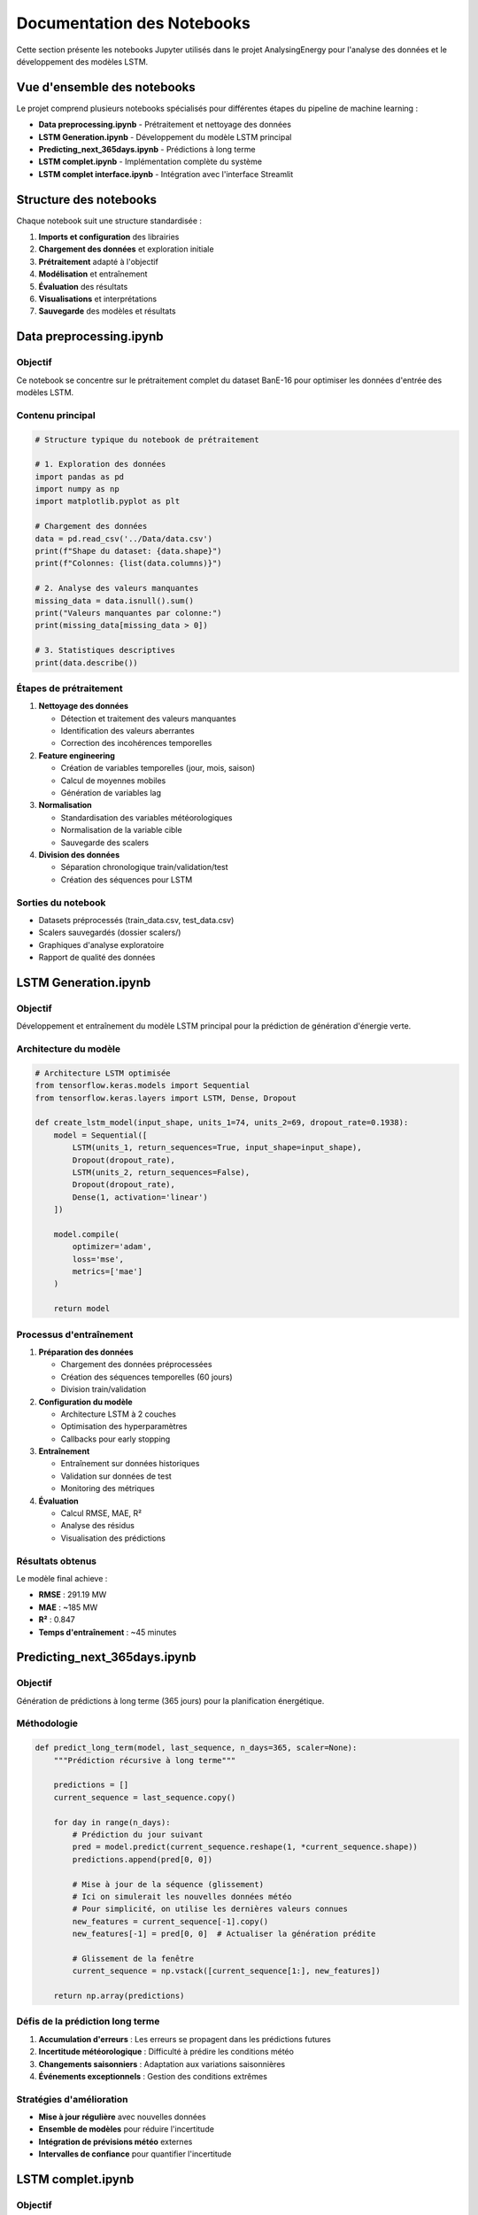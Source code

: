 Documentation des Notebooks
===========================

Cette section présente les notebooks Jupyter utilisés dans le projet AnalysingEnergy pour l'analyse des données et le développement des modèles LSTM.

Vue d'ensemble des notebooks
----------------------------

Le projet comprend plusieurs notebooks spécialisés pour différentes étapes du pipeline de machine learning :

* **Data preprocessing.ipynb** - Prétraitement et nettoyage des données
* **LSTM Generation.ipynb** - Développement du modèle LSTM principal  
* **Predicting_next_365days.ipynb** - Prédictions à long terme
* **LSTM complet.ipynb** - Implémentation complète du système
* **LSTM complet interface.ipynb** - Intégration avec l'interface Streamlit

Structure des notebooks
-----------------------

Chaque notebook suit une structure standardisée :

1. **Imports et configuration** des librairies
2. **Chargement des données** et exploration initiale
3. **Prétraitement** adapté à l'objectif
4. **Modélisation** et entraînement
5. **Évaluation** des résultats
6. **Visualisations** et interprétations
7. **Sauvegarde** des modèles et résultats

Data preprocessing.ipynb
------------------------

Objectif
~~~~~~~~

Ce notebook se concentre sur le prétraitement complet du dataset BanE-16 pour optimiser les données d'entrée des modèles LSTM.

Contenu principal
~~~~~~~~~~~~~~~~

.. code-block:: python

   # Structure typique du notebook de prétraitement
   
   # 1. Exploration des données
   import pandas as pd
   import numpy as np
   import matplotlib.pyplot as plt
   
   # Chargement des données
   data = pd.read_csv('../Data/data.csv')
   print(f"Shape du dataset: {data.shape}")
   print(f"Colonnes: {list(data.columns)}")
   
   # 2. Analyse des valeurs manquantes
   missing_data = data.isnull().sum()
   print("Valeurs manquantes par colonne:")
   print(missing_data[missing_data > 0])
   
   # 3. Statistiques descriptives
   print(data.describe())

Étapes de prétraitement
~~~~~~~~~~~~~~~~~~~~~~

1. **Nettoyage des données**
   
   - Détection et traitement des valeurs manquantes
   - Identification des valeurs aberrantes
   - Correction des incohérences temporelles

2. **Feature engineering**
   
   - Création de variables temporelles (jour, mois, saison)
   - Calcul de moyennes mobiles
   - Génération de variables lag

3. **Normalisation**
   
   - Standardisation des variables météorologiques
   - Normalisation de la variable cible
   - Sauvegarde des scalers

4. **Division des données**
   
   - Séparation chronologique train/validation/test
   - Création des séquences pour LSTM

Sorties du notebook
~~~~~~~~~~~~~~~~~~

- Datasets préprocessés (train_data.csv, test_data.csv)
- Scalers sauvegardés (dossier scalers/)
- Graphiques d'analyse exploratoire
- Rapport de qualité des données

LSTM Generation.ipynb
---------------------

Objectif
~~~~~~~~

Développement et entraînement du modèle LSTM principal pour la prédiction de génération d'énergie verte.

Architecture du modèle
~~~~~~~~~~~~~~~~~~~~~~

.. code-block:: python

   # Architecture LSTM optimisée
   from tensorflow.keras.models import Sequential
   from tensorflow.keras.layers import LSTM, Dense, Dropout
   
   def create_lstm_model(input_shape, units_1=74, units_2=69, dropout_rate=0.1938):
       model = Sequential([
           LSTM(units_1, return_sequences=True, input_shape=input_shape),
           Dropout(dropout_rate),
           LSTM(units_2, return_sequences=False),
           Dropout(dropout_rate),
           Dense(1, activation='linear')
       ])
       
       model.compile(
           optimizer='adam',
           loss='mse',
           metrics=['mae']
       )
       
       return model

Processus d'entraînement
~~~~~~~~~~~~~~~~~~~~~~~

1. **Préparation des données**
   
   - Chargement des données préprocessées
   - Création des séquences temporelles (60 jours)
   - Division train/validation

2. **Configuration du modèle**
   
   - Architecture LSTM à 2 couches
   - Optimisation des hyperparamètres
   - Callbacks pour early stopping

3. **Entraînement**
   
   - Entraînement sur données historiques
   - Validation sur données de test
   - Monitoring des métriques

4. **Évaluation**
   
   - Calcul RMSE, MAE, R²
   - Analyse des résidus
   - Visualisation des prédictions

Résultats obtenus
~~~~~~~~~~~~~~~~

Le modèle final achieve :

- **RMSE** : 291.19 MW
- **MAE** : ~185 MW  
- **R²** : 0.847
- **Temps d'entraînement** : ~45 minutes

Predicting_next_365days.ipynb
-----------------------------

Objectif
~~~~~~~~

Génération de prédictions à long terme (365 jours) pour la planification énergétique.

Méthodologie
~~~~~~~~~~~

.. code-block:: python

   def predict_long_term(model, last_sequence, n_days=365, scaler=None):
       """Prédiction récursive à long terme"""
       
       predictions = []
       current_sequence = last_sequence.copy()
       
       for day in range(n_days):
           # Prédiction du jour suivant
           pred = model.predict(current_sequence.reshape(1, *current_sequence.shape))
           predictions.append(pred[0, 0])
           
           # Mise à jour de la séquence (glissement)
           # Ici on simulerait les nouvelles données météo
           # Pour simplicité, on utilise les dernières valeurs connues
           new_features = current_sequence[-1].copy()
           new_features[-1] = pred[0, 0]  # Actualiser la génération prédite
           
           # Glissement de la fenêtre
           current_sequence = np.vstack([current_sequence[1:], new_features])
       
       return np.array(predictions)

Défis de la prédiction long terme
~~~~~~~~~~~~~~~~~~~~~~~~~~~~~~~~~

1. **Accumulation d'erreurs** : Les erreurs se propagent dans les prédictions futures
2. **Incertitude météorologique** : Difficulté à prédire les conditions météo
3. **Changements saisonniers** : Adaptation aux variations saisonnières
4. **Événements exceptionnels** : Gestion des conditions extrêmes

Stratégies d'amélioration
~~~~~~~~~~~~~~~~~~~~~~~~

- **Mise à jour régulière** avec nouvelles données
- **Ensemble de modèles** pour réduire l'incertitude
- **Intégration de prévisions météo** externes
- **Intervalles de confiance** pour quantifier l'incertitude

LSTM complet.ipynb
------------------

Objectif
~~~~~~~~

Implémentation complète du système de prédiction énergétique avec toutes les fonctionnalités.

Fonctionnalités intégrées
~~~~~~~~~~~~~~~~~~~~~~~~

1. **Pipeline complet**
   
   - Prétraitement automatisé
   - Entraînement du modèle
   - Évaluation et validation
   - Sauvegarde des résultats

2. **Optimisation des hyperparamètres**
   
   - Utilisation d'Optuna
   - Optimisation multi-objectif
   - Validation croisée temporelle

3. **Modèles spécialisés**
   
   - Modèles par variable météorologique
   - Ensemble de modèles
   - Modèle de consensus

4. **Interface de test**
   
   - Fonctions de test interactives
   - Visualisations avancées
   - Export des résultats

Structure du notebook
~~~~~~~~~~~~~~~~~~~~

.. code-block:: python

   # Structure du notebook complet
   
   # Section 1: Configuration et imports
   import sys
   sys.path.append('../interface/')
   from app import EnergyPredictor
   
   # Section 2: Chargement et préparation des données
   predictor = EnergyPredictor()
   predictor.load_data('../Data/data.csv')
   
   # Section 3: Entraînement des modèles
   predictor.train_models()
   
   # Section 4: Évaluation
   results = predictor.evaluate_models()
   
   # Section 5: Prédictions et visualisations
   predictions = predictor.predict_future(days=30)
   predictor.plot_results()

LSTM complet interface.ipynb
----------------------------

Objectif
~~~~~~~~

Développement et test de l'interface Streamlit pour l'application de prédiction énergétique.

Composants de l'interface
~~~~~~~~~~~~~~~~~~~~~~~~~

1. **Interface de chargement**
   
   - Upload de fichiers de données
   - Validation du format
   - Prévisualisation des données

2. **Configuration des modèles**
   
   - Sélection des paramètres
   - Choix des variables d'entrée
   - Configuration de l'entraînement

3. **Visualisations interactives**
   
   - Graphiques temps réel
   - Comparaisons de modèles
   - Métriques de performance

4. **Export des résultats**
   
   - Téléchargement des prédictions
   - Rapports PDF
   - Données pour analyse externe

Tests d'intégration
~~~~~~~~~~~~~~~~~~

.. code-block:: python

   # Test de l'interface dans le notebook
   
   # Simulation de l'interaction utilisateur
   test_data = pd.read_csv('../Data/test_data.csv')
   
   # Test des fonctions de l'interface
   from interface.app import EnergyPredictor
   
   app = EnergyPredictor()
   app.load_data_from_dataframe(test_data)
   
   # Test de prédiction
   prediction = app.predict_single_day(
       min_temp=15.2,
       mean_temp=22.1,
       max_temp=28.9,
       wind_speed=12.5,
       precipitation=0.0,
       pressure=1013.25,
       humidity=65.0
   )
   
   print(f"Prédiction: {prediction:.2f} MW")

Bonnes pratiques pour les notebooks
-----------------------------------

Structure et organisation
~~~~~~~~~~~~~~~~~~~~~~~~~

1. **Titre et description** clairs en en-tête
2. **Table des matières** pour les notebooks longs
3. **Sections bien délimitées** avec markdown
4. **Documentation** des fonctions et paramètres

Qualité du code
~~~~~~~~~~~~~~

.. code-block:: python

   # Exemple de bonne pratique
   
   def preprocess_weather_data(data, target_col='max_generation(mw)'):
       """
       Prétraite les données météorologiques pour l'entraînement LSTM.
       
       Parameters:
       -----------
       data : pd.DataFrame
           Données brutes du dataset BanE-16
       target_col : str
           Nom de la colonne cible
           
       Returns:
       --------
       X : np.array
           Features préprocessées
       y : np.array
           Variable cible
       """
       
       # Implémentation avec gestion d'erreurs
       try:
           # Prétraitement...
           pass
       except Exception as e:
           print(f"Erreur dans le prétraitement: {e}")
           return None, None

Reproductibilité
~~~~~~~~~~~~~~~

1. **Seeds fixés** pour la reproductibilité
2. **Versions des librairies** documentées
3. **Chemins relatifs** pour la portabilité
4. **Sauvegarde** des résultats intermédiaires

Visualisations
~~~~~~~~~~~~~

.. code-block:: python

   # Exemple de visualisation standardisée
   
   def plot_training_history(history, save_path=None):
       """Graphique standardisé de l'historique d'entraînement"""
       
       fig, (ax1, ax2) = plt.subplots(1, 2, figsize=(15, 5))
       
       # Loss
       ax1.plot(history.history['loss'], label='Train Loss')
       ax1.plot(history.history['val_loss'], label='Validation Loss')
       ax1.set_title('Évolution de la Loss')
       ax1.set_xlabel('Epoch')
       ax1.set_ylabel('MSE')
       ax1.legend()
       ax1.grid(True)
       
       # Métriques
       ax2.plot(history.history['mae'], label='Train MAE')
       ax2.plot(history.history['val_mae'], label='Validation MAE')
       ax2.set_title('Évolution du MAE')
       ax2.set_xlabel('Epoch')
       ax2.set_ylabel('MAE')
       ax2.legend()
       ax2.grid(True)
       
       plt.tight_layout()
       
       if save_path:
           plt.savefig(save_path, dpi=300, bbox_inches='tight')
       
       plt.show()

Utilisation des notebooks
-------------------------

Ordre d'exécution recommandé
~~~~~~~~~~~~~~~~~~~~~~~~~~~~

1. **Data preprocessing.ipynb** - Préparation des données
2. **LSTM Generation.ipynb** - Développement du modèle principal
3. **LSTM complet.ipynb** - Validation et optimisation
4. **Predicting_next_365days.ipynb** - Tests de prédiction long terme
5. **LSTM complet interface.ipynb** - Test de l'interface

Configuration requise
~~~~~~~~~~~~~~~~~~~~~

.. code-block:: python

   # Vérification de l'environnement
   import sys
   print(f"Python version: {sys.version}")
   
   # Librairies essentielles
   required_packages = [
       'pandas', 'numpy', 'matplotlib', 'seaborn',
       'tensorflow', 'scikit-learn', 'optuna',
       'streamlit', 'plotly'
   ]
   
   for package in required_packages:
       try:
           __import__(package)
           print(f"✓ {package}")
       except ImportError:
           print(f"✗ {package} - Installation requise")

Dépannage des notebooks
----------------------

Problèmes courants
~~~~~~~~~~~~~~~~~

1. **Erreurs de mémoire**
   
   - Réduire la taille des batches
   - Utiliser des générateurs de données
   - Nettoyer les variables inutiles

2. **Erreurs de chemins**
   
   - Vérifier les chemins relatifs
   - Utiliser os.path.join()
   - Tester l'existence des fichiers

3. **Problèmes de versions**
   
   - Vérifier la compatibilité TensorFlow/Keras
   - Mettre à jour les dépendances
   - Utiliser des environnements virtuels

Solutions type
~~~~~~~~~~~~~

.. code-block:: python

   # Gestion robuste des erreurs
   
   import os
   import warnings
   warnings.filterwarnings('ignore')
   
   # Vérification des chemins
   data_path = '../Data/data.csv'
   if not os.path.exists(data_path):
       print(f"Fichier non trouvé: {data_path}")
       print("Vérifiez le chemin ou exécutez depuis le bon répertoire")
   
   # Gestion mémoire
   import gc
   
   def clean_memory():
       """Nettoyage de la mémoire"""
       gc.collect()
       
   # À utiliser après les sections intensives

Prochaines étapes
-----------------

Les notebooks constituent la base pratique du projet. Pour aller plus loin :

* :doc:`../troubleshooting` - Résolution de problèmes
* :doc:`../api_reference` - Documentation des fonctions
* :doc:`../faq` - Questions fréquentes
